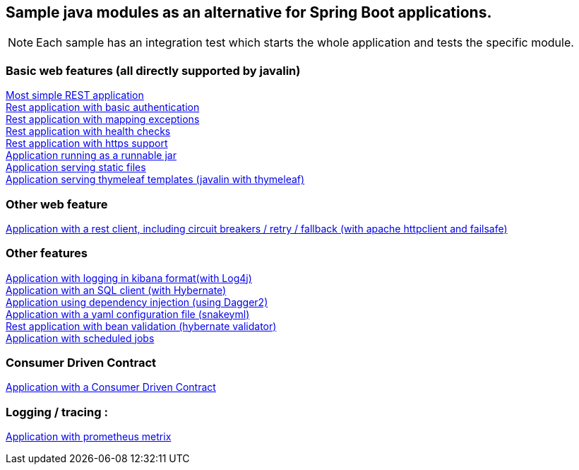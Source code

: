 :ext-relative: adoc
== Sample java modules as an alternative for Spring Boot applications.

NOTE: Each sample has an integration test which starts the whole application and tests the specific module.

=== Basic web features (all directly supported by javalin)
link:/javalin_base[Most simple REST application] +
link:/javalin_basic_auth/README.adoc[Rest application with basic authentication] +
link:/javalin_exception_handling/README.adoc[Rest application with mapping exceptions] +
link:/javalin_health_check/README.adoc[Rest application with health checks] +
link:/javalin_https/README.adoc[Rest application with https support] +
link:/javalin_runnable_jar/README.adoc[Application running as a runnable jar] +
link:/javalin_static_files/README.adoc[Application serving static files] +
link:/javalin_thymeleaf/README.adoc[Application serving thymeleaf templates (javalin with thymeleaf)] +

=== Other web feature
link:/javalin_http_client/README.adoc[Application with a rest client, including circuit breakers / retry / fallback (with apache httpclient and failsafe)] +

=== Other features
link:/javalin_json_logging/README.adoc[Application with logging in kibana format(with Log4j)] +
link:/javalin_sql/README.adoc[Application with an SQL client (with Hybernate)] +
link:/javalin_dependency_injection/README.adoc[Application using dependency injection (using Dagger2)] +
link:/javalin_yaml_properties/README.adoc[Application with a yaml configuration file (snakeyml)] +
link:/javalin_bean_validation/README.adoc[Rest application with bean validation (hybernate validator)] +
link:/javalin_schedule/README.adoc[Application with scheduled jobs] +

=== Consumer Driven Contract
link:/javalin_spring_cloud_contract/README.adoc[Application with a Consumer Driven Contract] +

=== Logging / tracing :
link:/javalin_prometheus/README.adoc[Application with prometheus metrix] +
